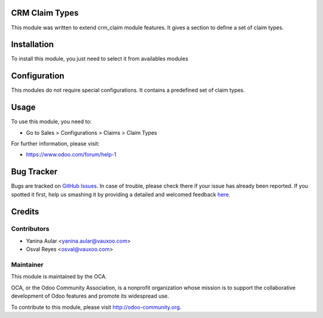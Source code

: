CRM Claim Types
==============

This module was written to extend crm_claim module features.
It gives a section to define a set of claim types.

Installation
============

To install this module, you just need to select it from availables modules

Configuration
=============

This modules do not require special configurations.
It contains a predefined set of claim types.

Usage
=====

To use this module, you need to:

* Go to Sales > Configurations > Claims > Claim Types

For further information, please visit:

* https://www.odoo.com/forum/help-1

Bug Tracker
===========

Bugs are tracked on `GitHub Issues <https://github.com/OCA/crm/issues>`_.
In case of trouble, please check there if your issue has already been reported.
If you spotted it first, help us smashing it by providing a detailed and welcomed feedback
`here <https://github.com/OCA/crm/issues/new?body=module:%20crm_claim_type%0Aversion:%208.0%0A%0A**Steps%20to%20reproduce**%0A-%20...%0A%0A**Current%20behavior**%0A%0A**Expected%20behavior**>`_.


Credits
=======

Contributors
------------

* Yanina Aular <yanina.aular@vauxoo.com>
* Osval Reyes <osval@vauxoo.com>

Maintainer
----------

.. image:: https://odoo-community.org/logo.png
   :alt: Odoo Community Association
   :target: https://odoo-community.org

This module is maintained by the OCA.

OCA, or the Odoo Community Association, is a nonprofit organization whose
mission is to support the collaborative development of Odoo features and
promote its widespread use.

To contribute to this module, please visit http://odoo-community.org.
